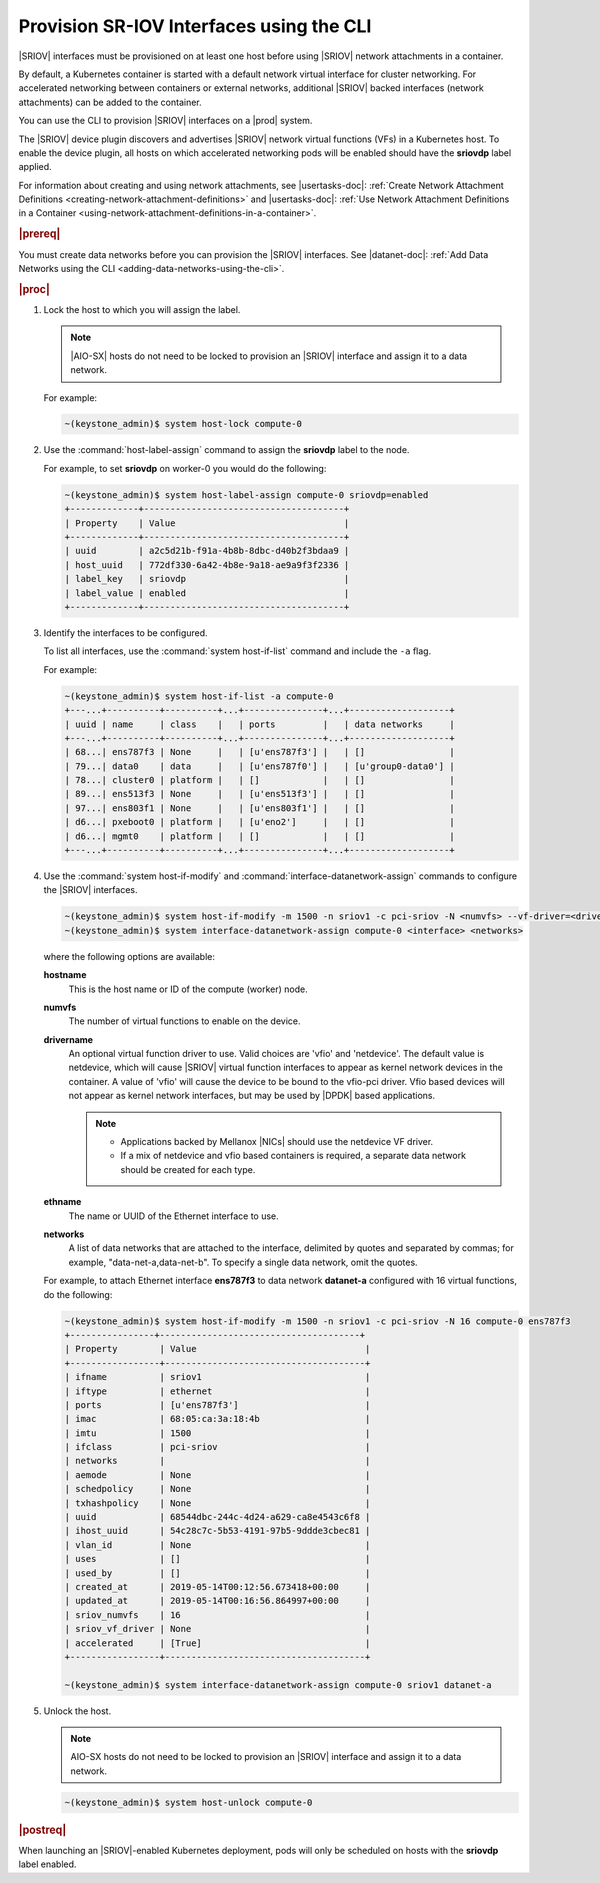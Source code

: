 
.. zyz1559061425196
.. _provisioning-sr-iov-interfaces-using-the-cli:

=========================================
Provision SR-IOV Interfaces using the CLI
=========================================

|SRIOV| interfaces must be provisioned on at least one host before using
|SRIOV| network attachments in a container.

By default, a Kubernetes container is started with a default network virtual
interface for cluster networking. For accelerated networking between
containers or external networks, additional |SRIOV| backed interfaces
\(network attachments\) can be added to the container.

You can use the CLI to provision |SRIOV| interfaces on a |prod| system.

The |SRIOV| device plugin discovers and advertises |SRIOV| network virtual
functions \(VFs\) in a Kubernetes host. To enable the device plugin, all hosts
on which accelerated networking pods will be enabled should have the
**sriovdp** label applied.

For information about creating and using network attachments,
see |usertasks-doc|: :ref:`Create Network Attachment Definitions
<creating-network-attachment-definitions>`
and |usertasks-doc|: :ref:`Use Network Attachment Definitions in a Container
<using-network-attachment-definitions-in-a-container>`.

.. rubric:: |prereq|

You must create data networks before you can provision the |SRIOV| interfaces.
See |datanet-doc|: :ref:`Add Data Networks using the CLI
<adding-data-networks-using-the-cli>`.

.. rubric:: |proc|

#.  Lock the host to which you will assign the label.

    .. note::
       |AIO-SX| hosts do not need to be locked to provision an |SRIOV|
       interface and assign it to a data network.

    For example:

    .. code-block:: none

        ~(keystone_admin)$ system host-lock compute-0

#.  Use the :command:`host-label-assign` command to assign the **sriovdp**
    label to the node.

    For example, to set **sriovdp** on worker-0 you would do the following:

    .. code-block:: none

        ~(keystone_admin)$ system host-label-assign compute-0 sriovdp=enabled
        +-------------+--------------------------------------+
        | Property    | Value                                |
        +-------------+--------------------------------------+
        | uuid        | a2c5d21b-f91a-4b8b-8dbc-d40b2f3bdaa9 |
        | host_uuid   | 772df330-6a42-4b8e-9a18-ae9a9f3f2336 |
        | label_key   | sriovdp                              |
        | label_value | enabled                              |
        +-------------+--------------------------------------+

#.  Identify the interfaces to be configured.

    To list all interfaces, use the :command:`system host-if-list` command
    and include the ``-a`` flag.

    For example:

    .. code-block:: none

        ~(keystone_admin)$ system host-if-list -a compute-0
        +---...+----------+----------+...+---------------+...+-------------------+
        | uuid | name     | class    |   | ports         |   | data networks     |
        +---...+----------+----------+...+---------------+...+-------------------+
        | 68...| ens787f3 | None     |   | [u'ens787f3'] |   | []                |
        | 79...| data0    | data     |   | [u'ens787f0'] |   | [u'group0-data0'] |
        | 78...| cluster0 | platform |   | []            |   | []                |
        | 89...| ens513f3 | None     |   | [u'ens513f3'] |   | []                |
        | 97...| ens803f1 | None     |   | [u'ens803f1'] |   | []                |
        | d6...| pxeboot0 | platform |   | [u'eno2']     |   | []                |
        | d6...| mgmt0    | platform |   | []            |   | []                |
        +---...+----------+----------+...+---------------+...+-------------------+

#.  Use the :command:`system host-if-modify` and
    :command:`interface-datanetwork-assign` commands to configure the |SRIOV|
    interfaces.

    .. code-block:: none

        ~(keystone_admin)$ system host-if-modify -m 1500 -n sriov1 -c pci-sriov -N <numvfs> --vf-driver=<drivername> compute-0 <ethname>
        ~(keystone_admin)$ system interface-datanetwork-assign compute-0 <interface> <networks>

    where the following options are available:

    **hostname**
        This is the host name or ID of the compute \(worker\) node.

    **numvfs**
        The number of virtual functions to enable on the device.

    **drivername**
        An optional virtual function driver to use. Valid choices are
        'vfio' and 'netdevice'. The default value is netdevice, which will
        cause |SRIOV| virtual function interfaces to appear as kernel network
        devices in the container. A value of 'vfio' will cause the device to be
        bound to the vfio-pci driver. Vfio based devices will not appear as
        kernel network interfaces, but may be used by |DPDK| based applications.

        .. note::

            -   Applications backed by Mellanox |NICs| should use the netdevice
                VF driver.

            -   If a mix of netdevice and vfio based containers is required,
                a separate data network should be created for each type.


    **ethname**
        The name or UUID of the Ethernet interface to use.

    **networks**
        A list of data networks that are attached to the interface, delimited
        by quotes and separated by commas; for example,
        "data-net-a,data-net-b". To specify a single data network,
        omit the quotes.

    For example, to attach Ethernet interface **ens787f3** to data network
    **datanet-a** configured with 16 virtual functions, do the following:

    .. code-block:: none

        ~(keystone_admin)$ system host-if-modify -m 1500 -n sriov1 -c pci-sriov -N 16 compute-0 ens787f3
        +----------------+--------------------------------------+
        | Property        | Value                                |
        +-----------------+--------------------------------------+
        | ifname          | sriov1                               |
        | iftype          | ethernet                             |
        | ports           | [u'ens787f3']                        |
        | imac            | 68:05:ca:3a:18:4b                    |
        | imtu            | 1500                                 |
        | ifclass         | pci-sriov                            |
        | networks        |                                      |
        | aemode          | None                                 |
        | schedpolicy     | None                                 |
        | txhashpolicy    | None                                 |
        | uuid            | 68544dbc-244c-4d24-a629-ca8e4543c6f8 |
        | ihost_uuid      | 54c28c7c-5b53-4191-97b5-9ddde3cbec81 |
        | vlan_id         | None                                 |
        | uses            | []                                   |
        | used_by         | []                                   |
        | created_at      | 2019-05-14T00:12:56.673418+00:00     |
        | updated_at      | 2019-05-14T00:16:56.864997+00:00     |
        | sriov_numvfs    | 16                                   |
        | sriov_vf_driver | None                                 |
        | accelerated     | [True]                               |
        +-----------------+--------------------------------------+

        ~(keystone_admin)$ system interface-datanetwork-assign compute-0 sriov1 datanet-a

#.  Unlock the host.

    .. note::
       AIO-SX hosts do not need to be locked to provision an |SRIOV|
       interface and assign it to a data network.

    .. code-block:: none

        ~(keystone_admin)$ system host-unlock compute-0


.. rubric:: |postreq|

When launching an |SRIOV|-enabled Kubernetes deployment, pods will only be
scheduled on hosts with the **sriovdp** label enabled.
